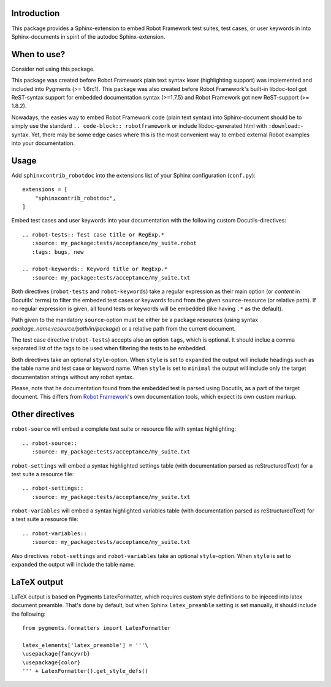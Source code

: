 Introduction
------------

This package provides a Sphinx-extension to embed Robot Framework test suites,
test cases, or user keywords in into Sphinx-documents in spirit of the autodoc
Sphinx-extension.


When to use?
------------

Consider not using this package.

This package was created before Robot Framework plain text syntax lexer
(highlighting support) was implemented and included into Pygments (>= 1.6rc1).
This package was also created before Robot Framework's built-in libdoc-tool got
ReST-syntax support for embedded documentation syntax (>=1.7.5) and Robot
Framework got new ReST-support (>= 1.8.2).

Nowadays, the easies way to embed Robot Framework code (plain text syntax) into
Sphinx-document should be to simply use the standard ``.. code-block::
robotframework`` or include libdoc-generated html with ``:download:``-syntax.
Yet, there may be some edge cases where this is the most convenient way to
embed external Robot examples into your documentation.


Usage
-----

Add ``sphinxcontrib_robotdoc`` into the extensions list of your Sphinx
configuration (``conf.py``)::

    extensions = [
        "sphinxcontrib_robotdoc",
    ]

Embed test cases and user keywords into your documentation with the
following custom Docutils-directives::

    .. robot-tests:: Test case title or RegExp.*
       :source: my_package:tests/acceptance/my_suite.robot
       :tags: bugs, new

    .. robot-keywords:: Keyword title or RegExp.*
       :source: my_package:tests/acceptance/my_suite.txt

Both directives (``robot-tests`` and ``robot-keywords``) take a regular
expression as their main option (or *content* in Docutils' terms) to filter the
embeded test cases or keywords found from the given ``source``-resource (or
relative path). If no regular expression is given, all found tests or keywords
will be embedded (like having ``.*`` as the default).

Path given to the mandatory ``source``-option must be either be a package
resources (using syntax *package_name:resource/path/in/package*) or a relative
path from the current document.

The test case directive (``robot-tests``) accepts also an option ``tags``,
which is optional. It should inclue a comma separated list of the tags to be
used when filtering the tests to be embedded.

Both directives take an optional ``style``-option. When ``style`` is set
to ``expanded`` the output will include headings such as the table name and
test case or keyword name. When ``style`` is set to ``minimal`` the output
will include only the target documentation strings without any robot syntax.

Please, note that he documentation found from the embedded test is parsed
using Docutils, as a part of the target document. This differs from `Robot
Framework`_'s own documentation tools, which expect its own custom markup.

.. _Robot Framework: http://pypi.python.org/pypi/robotframework


Other directives
----------------

``robot-source`` will embed a complete test suite or resource file with
syntax highlighting::

    .. robot-source::
       :source: my_package:tests/acceptance/my_suite.txt

``robot-settings`` will embed a syntax highlighted settings table (with
documentation parsed as reStructuredText) for a test suite a resource file::

    .. robot-settings::
       :source: my_package:tests/acceptance/my_suite.txt

``robot-variables`` will embed a syntax highlighted variables table (with
documentation parsed as reStructuredText) for a test suite a resource file::

    .. robot-variables::
       :source: my_package:tests/acceptance/my_suite.txt

Also directives ``robot-settings`` and ``robot-variables`` take an optional
``style``-option. When ``style`` is set to ``expanded`` the output will
include the table name.


LaTeX output
------------

LaTeX output is based on Pygments LatexFormatter, which requires custom
style definitions to be injeced into latex document preamble. That's done by
default, but when Sphinx ``latex_preamble`` setting is set manually, it
should include the following::

   from pygments.formatters import LatexFormatter

   latex_elements['latex_preamble'] = '''\
   \usepackage{fancyvrb}
   \usepackage{color}
   ''' + LatexFormatter().get_style_defs()
